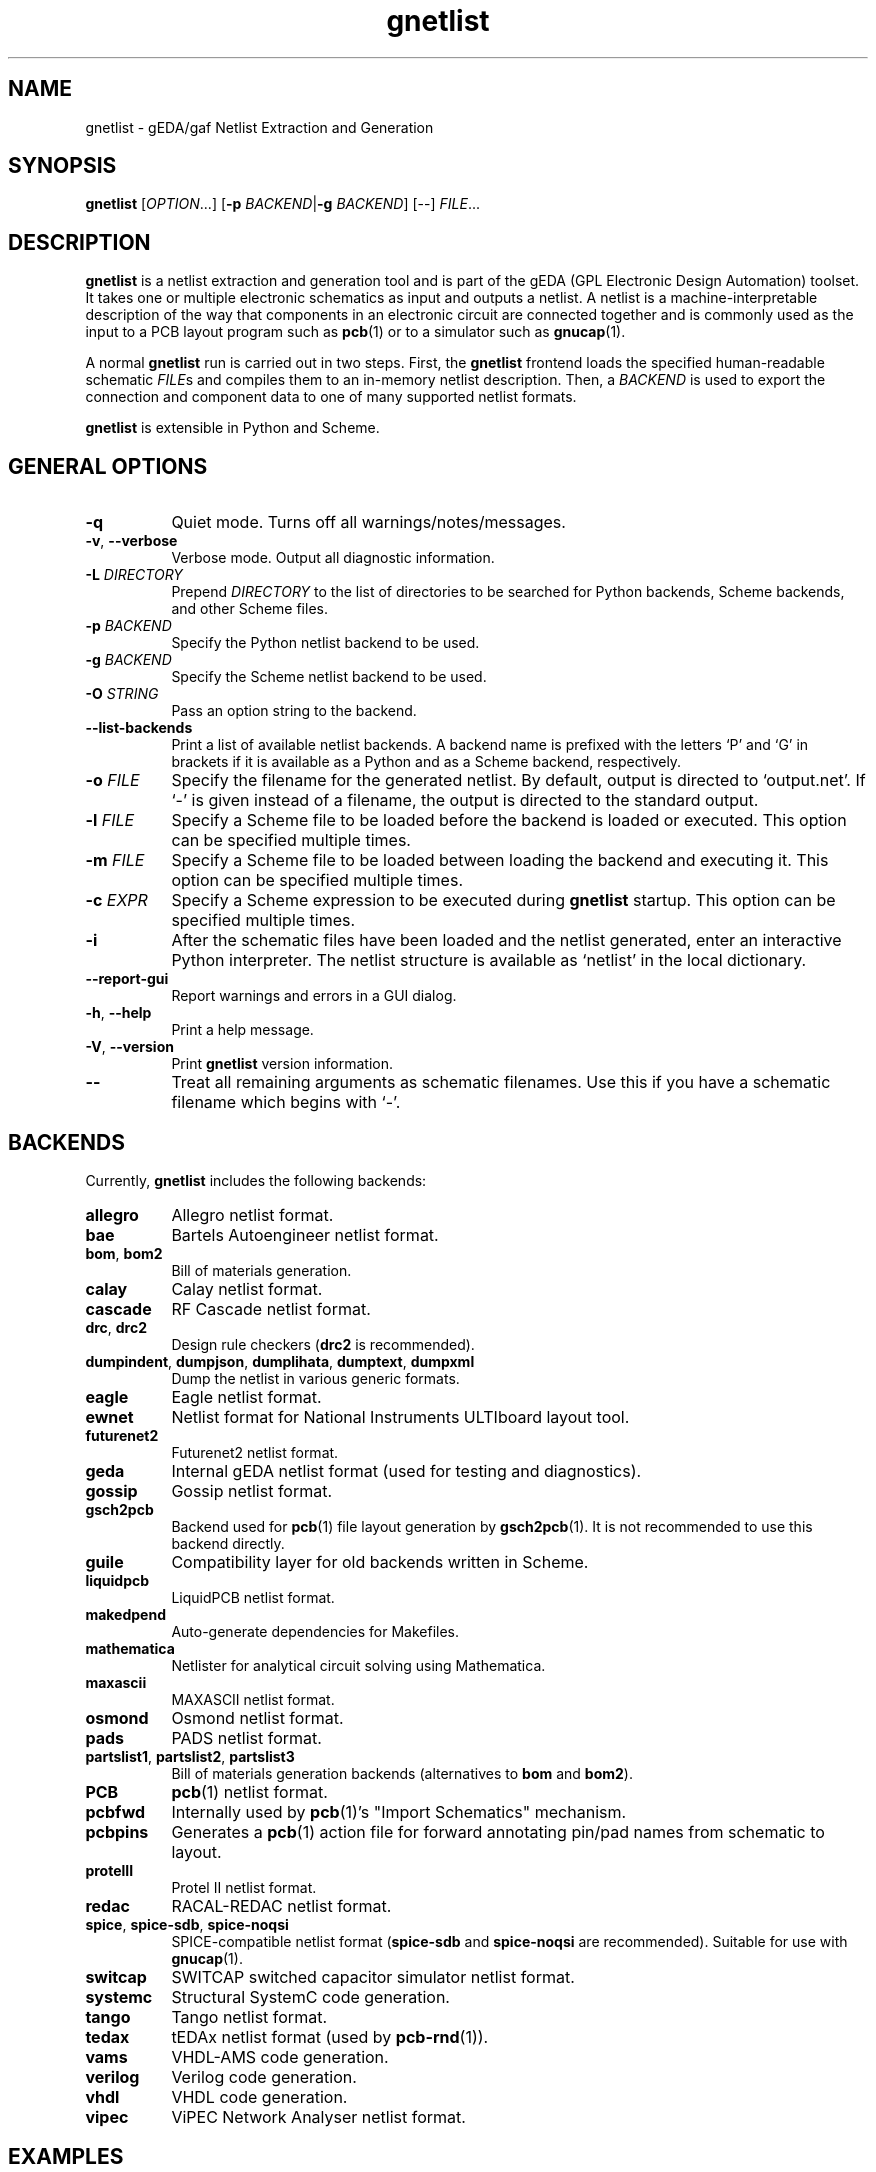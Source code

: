 .TH gnetlist 1 "December 16, 2020" "gEDA Project" 1.10.2.20201216
.SH NAME
gnetlist - gEDA/gaf Netlist Extraction and Generation
.SH SYNOPSIS
.B gnetlist
[\fIOPTION\fR...] [\fB-p\fR \fIBACKEND\fR|\fB-g\fR \fIBACKEND\fR] [--] \fIFILE\fR...

.SH DESCRIPTION
.PP

\fBgnetlist\fR is a netlist extraction and generation tool and is part
of the gEDA (GPL Electronic Design Automation) toolset.  It takes one
or multiple electronic schematics as input and outputs a netlist.  A
netlist is a machine-interpretable description of the way that
components in an electronic circuit are connected together and is
commonly used as the input to a PCB layout program such as
\fBpcb\fR(1) or to a simulator such as \fBgnucap\fR(1).

A normal \fBgnetlist\fR run is carried out in two steps.  First, the
\fBgnetlist\fR frontend loads the specified human-readable schematic
\fIFILE\fRs and compiles them to an in-memory netlist description.
Then, a \fIBACKEND\fR is used to export the connection and component
data to one of many supported netlist formats.

\fBgnetlist\fR is extensible in Python and Scheme.

.SH GENERAL OPTIONS
.TP 8
\fB-q\fR
Quiet mode. Turns off all warnings/notes/messages.
.TP 8
\fB-v\fR, \fB--verbose\fR
Verbose mode.  Output all diagnostic information.
.TP 8
\fB-L\fR \fIDIRECTORY\fR
Prepend \fIDIRECTORY\fR to the list of directories to be searched for
Python backends, Scheme backends, and other Scheme files.
.TP 8
\fB-p\fR \fIBACKEND\fR
Specify the Python netlist backend to be used.
.TP 8
\fB-g\fR \fIBACKEND\fR
Specify the Scheme netlist backend to be used.
.TP 8
\fB-O\fR \fISTRING\fR
Pass an option string to the backend.
.TP 8
\fB--list-backends\fR
Print a list of available netlist backends.  A backend name is
prefixed with the letters `P' and `G' in brackets if it is available
as a Python and as a Scheme backend, respectively.
.TP 8
\fB-o\fR \fIFILE\fR
Specify the filename for the generated netlist.  By default, output is
directed to `output.net'.
If `-' is given instead of a filename, the output is directed to the
standard output.
.TP 8
\fB-l\fR \fIFILE\fR
Specify a Scheme file to be loaded before the backend is loaded or
executed.  This option can be specified multiple times.
.TP 8
\fB-m\fR \fIFILE\fR
Specify a Scheme file to be loaded between loading the backend and
executing it.  This option can be specified multiple times.
.TP 8
\fB-c\fR \fIEXPR\fR
Specify a Scheme expression to be executed during \fBgnetlist\fR
startup.  This option can be specified multiple times.
.TP 8
\fB-i\fR
After the schematic files have been loaded and the netlist generated,
enter an interactive Python interpreter.  The netlist structure is
available as `netlist' in the local dictionary.
.TP 8
\fB--report-gui\fR
Report warnings and errors in a GUI dialog.
.TP 8
\fB-h\fR, \fB--help\fR
Print a help message.
.TP 8
\fB-V\fR, \fB--version\fR
Print \fBgnetlist\fR version information.
.TP 8
\fB--\fR
Treat all remaining arguments as schematic filenames.  Use this if you
have a schematic filename which begins with `-'.

.SH BACKENDS
.PP
Currently, \fBgnetlist\fR includes the following backends:

.TP 8
\fBallegro\fR
Allegro netlist format.
.TP 8
\fBbae\fR
Bartels Autoengineer netlist format.
.TP 8
\fBbom\fR, \fBbom2\fR
Bill of materials generation.
.TP 8
\fBcalay\fR
Calay netlist format.
.TP 8
\fBcascade\fR
RF Cascade netlist format.
.TP 8
\fBdrc\fR, \fBdrc2\fR
Design rule checkers (\fBdrc2\fR is recommended).
.TP 8
\fBdumpindent\fR, \fBdumpjson\fR, \fBdumplihata\fR, \fBdumptext\fR, \fBdumpxml\fR
Dump the netlist in various generic formats.
.TP 8
\fBeagle\fR
Eagle netlist format.
.TP 8
\fBewnet\fR
Netlist format for National Instruments ULTIboard layout tool.
.TP 8
\fBfuturenet2\fR
Futurenet2 netlist format.
.TP 8
\fBgeda\fR
Internal gEDA netlist format (used for testing and diagnostics).
.TP 8
\fBgossip\fR
Gossip netlist format.
.TP 8
\fBgsch2pcb\fR
Backend used for \fBpcb\fR(1) file layout generation by
\fBgsch2pcb\fR(1).  It is not recommended to use this backend
directly.
.TP 8
\fBguile\fR
Compatibility layer for old backends written in Scheme.
.TP 8
\fBliquidpcb\fR
LiquidPCB netlist format.
.TP 8
\fBmakedpend\fR
Auto-generate dependencies for Makefiles.
.TP 8
\fBmathematica\fR
Netlister for analytical circuit solving using Mathematica.
.TP 8
\fBmaxascii\fR
MAXASCII netlist format.
.TP 8
\fBosmond\fR
Osmond netlist format.
.TP 8
\fBpads\fR
PADS netlist format.
.TP 8
\fBpartslist1\fR, \fBpartslist2\fR, \fBpartslist3\fR
Bill of materials generation backends (alternatives to \fBbom\fR and
\fBbom2\fR).
.TP 8
\fBPCB\fR
\fBpcb\fR(1) netlist format.
.TP 8
\fBpcbfwd\fR
Internally used by \fBpcb\fR(1)'s "Import Schematics" mechanism.
.TP 8
\fBpcbpins\fR
Generates a \fBpcb\fR(1) action file for forward annotating pin/pad
names from schematic to layout.
.TP 8
\fBprotelII\fR
Protel II netlist format.
.TP 8
\fBredac\fR
RACAL-REDAC netlist format.
.TP 8
\fBspice\fR, \fBspice-sdb\fR, \fBspice-noqsi\fR
SPICE-compatible netlist format (\fBspice-sdb\fR and \fBspice-noqsi\fR
are recommended).
Suitable for use with \fBgnucap\fR(1).
.TP 8
\fBswitcap\fR
SWITCAP switched capacitor simulator netlist format.
.TP 8
\fBsystemc\fR
Structural SystemC code generation.
.TP 8
\fBtango\fR
Tango netlist format.
.TP 8
\fBtedax\fR
tEDAx netlist format (used by \fBpcb-rnd\fR(1)).
.TP 8
\fBvams\fR
VHDL-AMS code generation.
.TP 8
\fBverilog\fR
Verilog code generation.
.TP 8
\fBvhdl\fR
VHDL code generation.
.TP 8
\fBvipec\fR
ViPEC Network Analyser netlist format.


.SH EXAMPLES
.PP
These examples assume that you have a schematic file `stack_1.sch' in
the current directory.
.PP
\fBgnetlist\fR requires that at least one schematic and either a
Python backend, a Scheme backend, or interactive mode are specified on
the command line.  If a backend name is specified with `\-p
\fIBACKEND\fR' (for a Python backend) or `\-g \fIBACKEND\fR' (for a
Scheme backend), \fBgnetlist\fR will output a netlist:

.nf
	gnetlist \-p dumptext stack_1.sch
.ad b

.PP
The netlist output will be written to a file called `output.net'
in the current working directory.

.PP
You can specify the output filename by using the `\-o' option:

.nf
	gnetlist \-p dumptext \-o /tmp/stack.netlist stack_1.sch
.ad b

.PP
Output will now be directed to `/tmp/stack.netlist'.

.PP
You could run (for example) the `spice-sdb' backend against the
schematic if you specified `\-p spice-sdb', or you could generate a
bill of materials for the schematic using `\-p partslist1'.

.PP
To obtain a Python prompt to run Python commands directly, you can
use the `\-i' option.

.nf
	gnetlist \-i stack_1.sch
.ad b

.PP
\fBgnetlist\fR will load `stack_1.sh' and then enter an interactive
Python interpreter.  The netlist structure is available as `netlist'
in the local dictionary.

.SH ENVIRONMENT
.TP 8
.B GEDADATA
specifies the search directory for Scheme and rc files.  The default
is `${prefix}/share/gEDA'.
.TP 8
.B GEDADATARC
specifies the search directory for rc files.  The default is `$GEDADATA'.

.SH AUTHORS
See the `AUTHORS' file included with this program.

.SH COPYRIGHT
.nf
Copyright \(co 1999-2020 gEDA Contributors.  License GPLv2+: GNU GPL
version 2 or later.  Please see the `COPYING' file included with this
program for full details.
.PP
This is free software: you are free to change and redistribute it.
There is NO WARRANTY, to the extent permitted by law.

.SH SEE ALSO
\fBgschem\fR(1), \fBgsymcheck\fR(1), \fBpcb\fR(1), \fBpcb-rnd\fR(1), \fBgnucap\fR(1)
